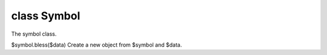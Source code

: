 class Symbol
=============

The symbol class.
 

$symbol.bless($data)
Create a new object from $symbol and $data.
 

